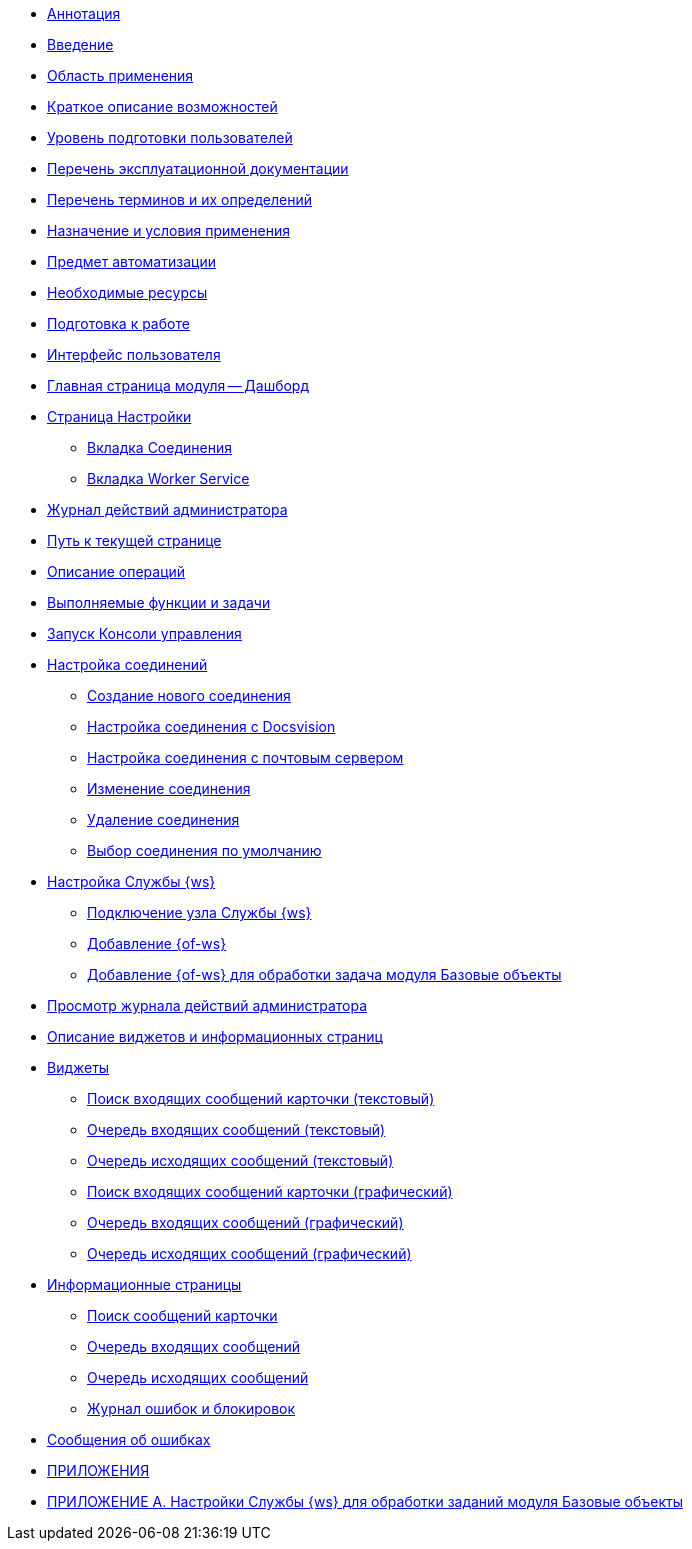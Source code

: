 * xref:Annotation.adoc[Аннотация]
* xref:Introduction.adoc[Введение]
* xref:IntroductionArea.adoc[Область применения]
* xref:IntroductionOpportunities.adoc[Краткое описание возможностей]
* xref:IntroductionUserLevel.adoc[Уровень подготовки пользователей]
* xref:Documentation.adoc[Перечень эксплуатационной документации]
* xref:Terms.adoc[Перечень терминов и их определений]
* xref:PurposeAndConditions.adoc[Назначение и условия применения]
* xref:TargetOfUse.adoc[Предмет автоматизации]
* xref:Requirements.adoc[Необходимые ресурсы]
* xref:PrepareToWork.adoc[Подготовка к работе]
* xref:UserInterface.adoc[Интерфейс пользователя]
* xref:Dashboard.adoc[Главная страница модуля -- Дашборд]
* xref:ConfigPage.adoc[Страница Настройки]
** xref:ConnectionsTabOfConfigPage.adoc[Вкладка Соединения]
** xref:WorkerServiceTabOfConfigPage.adoc[Вкладка Worker Service]
* xref:LogPage.adoc[Журнал действий администратора]
* xref:PathToPage.adoc[Путь к текущей странице]
* xref:Operations.adoc[Описание операций]
* xref:UserFunctions.adoc[Выполняемые функции и задачи]
* xref:RunProgram.adoc[Запуск Консоли управления]
* xref:ConfigConnections.adoc[Настройка соединений]
** xref:CreateConnection.adoc[Создание нового соединения]
** xref:CreateConnectionToDocsvision.adoc[Настройка соединения с Docsvision]
** xref:CreateConnectionToMailServer.adoc[Настройка соединения с почтовым сервером]
** xref:ModifyConnection.adoc[Изменение соединения]
** xref:RemoveConnection.adoc[Удаление соединения]
** xref:DefinitionOfDefaultConnetion.adoc[Выбор соединения по умолчанию]
* xref:ConfigWorkerService.adoc[Настройка Службы {ws}]
** xref:ConfigWorkerServiceAddNode.adoc[Подключение узла Службы {ws}]
** xref:ConfigWorkerServiceAddWorkProcess.adoc[Добавление {of-ws}]
** xref:WorkProcessForBaseObjects.adoc[Добавление {of-ws} для обработки задача модуля Базовые объекты]
* xref:OpenLog.adoc[Просмотр журнала действий администратора]
* xref:WidgetsAndInfoPages.adoc[Описание виджетов и информационных страниц]
* xref:Widgets.adoc[Виджеты]
** xref:WidgetsOfWSMessagesOfCardAsText.adoc[Поиск входящих сообщений карточки (текстовый)]
** xref:WidgetsOfWSInputMessagesAsText.adoc[Очередь входящих сообщений (текстовый)]
** xref:WidgetsOfWSOutputMessagesAsText.adoc[Очередь исходящих сообщений (текстовый)]
** xref:WidgetsOfWSMessagesOfCardAsGraph.adoc[Поиск входящих сообщений карточки (графический)]
** xref:WidgetsOfWSInputMessagesAsGraph.adoc[Очередь входящих сообщений (графический)]
** xref:WidgetsOfWSOutputMessagesAsGraph.adoc[Очередь исходящих сообщений (графический)]
* xref:InfoPages.adoc[Информационные страницы]
** xref:InfoPagesOfWSMessagesOfCard.adoc[Поиск сообщений карточки]
** xref:InfoPagesOfWSInputMessagesQueueMessages.adoc[Очередь входящих сообщений]
** xref:InfoPagesOfWSOutputMessagesQueueMessages.adoc[Очередь исходящих сообщений]
** xref:InfoPagesOfWSBlocksAndErrors.adoc[Журнал ошибок и блокировок]
* xref:Exceptions.adoc[Сообщения об ошибках]
* xref:Appendixes.adoc[ПРИЛОЖЕНИЯ]
* xref:AppendixA.adoc[ПРИЛОЖЕНИЕ A. Настройки Службы {ws} для обработки заданий модуля Базовые объекты]
